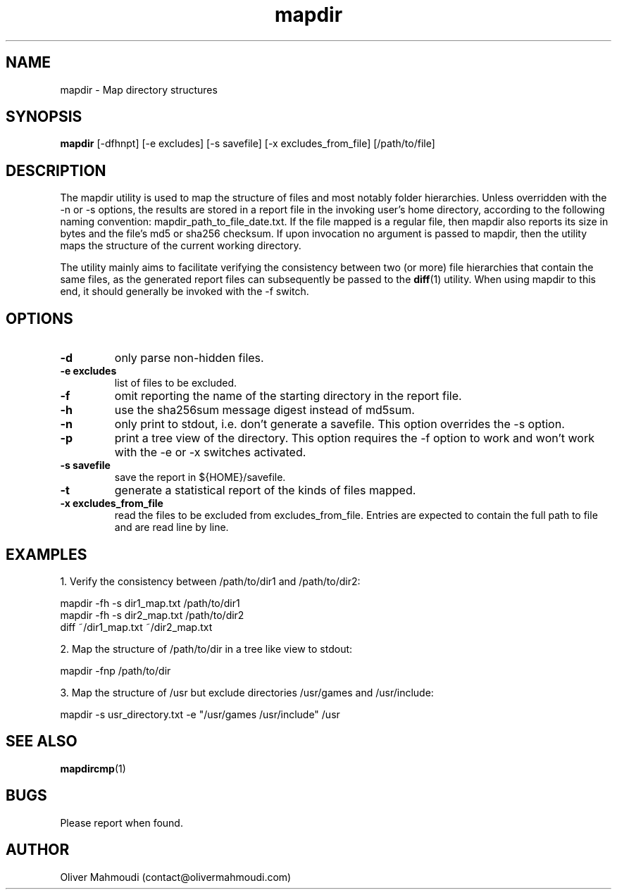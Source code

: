 ." Manpage for mapdir
.".RI [ underlined ]
.TH mapdir 1 "April 2020" "mapdir 1.2.1" "Manpage for mapdir"
.SH NAME
mapdir \- Map directory structures
.SH SYNOPSIS
.BR "mapdir " "[-dfhnpt] [-e excludes] [-s savefile] [-x excludes_from_file] [/path/to/file]"
.SH DESCRIPTION
The mapdir utility is used to map the structure of files and most notably folder hierarchies. Unless overridden with the -n or -s options, the results are stored in a report file in the invoking user's home directory, according to the following naming convention: mapdir_path_to_file_date.txt. If the file mapped is a regular file, then mapdir also reports its size in bytes and the file's md5 or sha256 checksum. If upon invocation no argument is passed to mapdir, then the utility maps the structure of the current working directory.

The utility mainly aims to facilitate verifying the consistency between two (or more) file hierarchies that contain the same files, as the generated report files can subsequently be passed to the \fBdiff\fR(1) utility. When using mapdir to this end, it should generally be invoked with the -f switch.

.SH OPTIONS
.TP
.B -d
only parse non-hidden files.
.TP
.B -e excludes
list of files to be excluded.
.TP
.B -f
omit reporting the name of the starting directory in the report file.
.TP
.B -h
use the sha256sum message digest instead of md5sum.
.TP
.B -n
only print to stdout, i.e. don't generate a savefile. This option overrides the -s option.
.TP
.B -p
print a tree view of the directory. This option requires the -f option to work and won't work with the -e or -x switches activated.
.TP
.B -s savefile
save the report in ${HOME}/savefile.
.TP
.B -t
generate a statistical report of the kinds of files mapped.
.TP
.B -x excludes_from_file
read the files to be excluded from excludes_from_file. Entries are expected to contain the full path to file and are read line by line.
.SH EXAMPLES
.PP
1. Verify the consistency between /path/to/dir1 and /path/to/dir2:
.PP
mapdir -fh -s dir1_map.txt /path/to/dir1
.br
mapdir -fh -s dir2_map.txt /path/to/dir2
.br
diff ~/dir1_map.txt ~/dir2_map.txt
.PP
2. Map the structure of /path/to/dir in a tree like view to stdout:
.PP
mapdir -fnp /path/to/dir
.PP
3. Map the structure of /usr but exclude directories /usr/games and /usr/include:
.PP
mapdir -s usr_directory.txt -e "/usr/games /usr/include" /usr
.SH SEE ALSO
\fBmapdircmp\fR(1)
.SH BUGS
Please report when found.
.SH AUTHOR
Oliver Mahmoudi (contact@olivermahmoudi.com)
